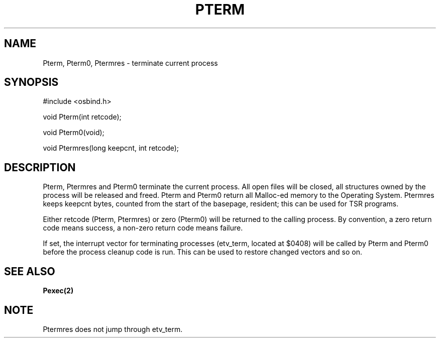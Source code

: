 .TH "PTERM" 2 "3 March 1993" "MiNT docs 0.1" "MiNT SYSTEM CALLS"
.SH NAME
Pterm, Pterm0, Ptermres - terminate current process
.SH SYNOPSIS
.nf
#include <osbind.h>

void Pterm(int retcode);

void Pterm0(void);

void Ptermres(long keepcnt, int retcode);
.fi
.SH DESCRIPTION
Pterm, Ptermres and Pterm0 terminate the current process.
All open files will be closed, all structures owned by the
process will be released and freed. Pterm and Pterm0 return
all Malloc-ed memory to the Operating System. Ptermres keeps
keepcnt bytes, counted from the start of the basepage,
resident; this can be used for TSR programs.

Either retcode (Pterm, Ptermres) or zero (Pterm0) will be
returned to the calling process. By convention, a zero return
code means success, a non-zero return code means failure.

If set, the interrupt vector for terminating processes
(etv_term, located at $0408) will be called by Pterm and
Pterm0 before the process cleanup code is run. This can be
used to restore changed vectors and so on.
.SH SEE ALSO
.BR Pexec(2)
.SH NOTE
Ptermres does not jump through etv_term.